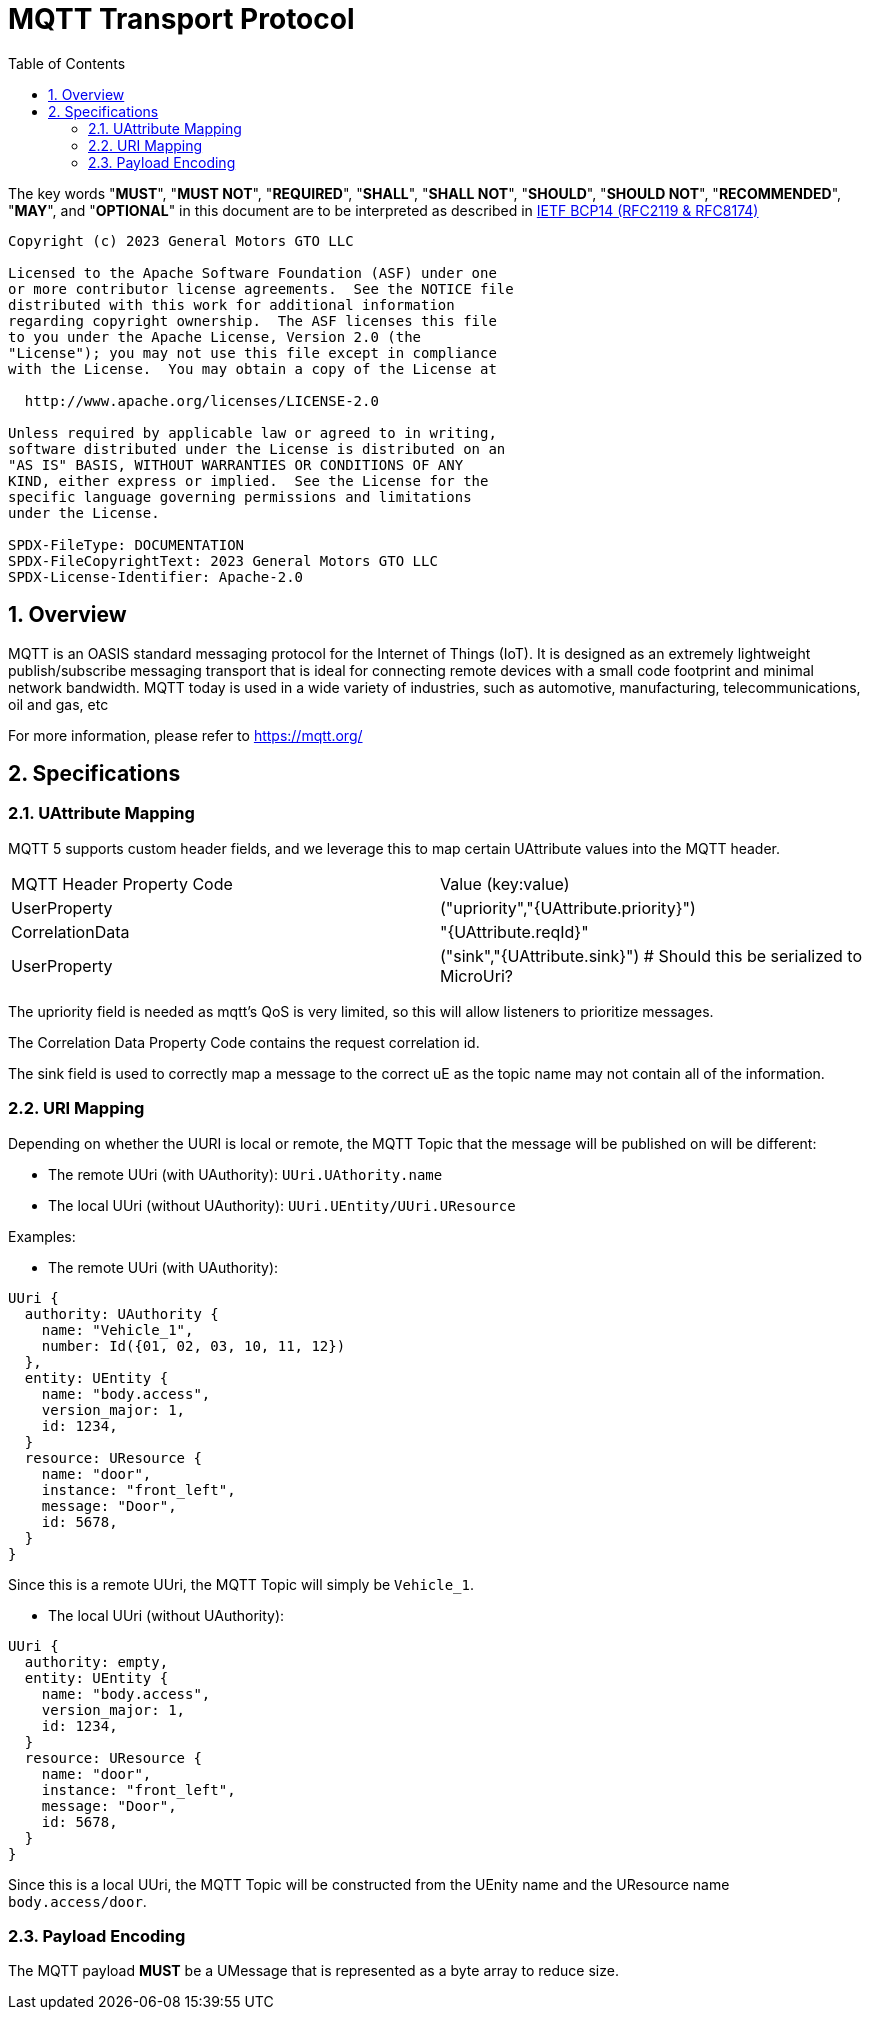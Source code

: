 = MQTT Transport Protocol
:toc:
:sectnums:

The key words "*MUST*", "*MUST NOT*", "*REQUIRED*", "*SHALL*", "*SHALL NOT*", "*SHOULD*", "*SHOULD NOT*", "*RECOMMENDED*", "*MAY*", and "*OPTIONAL*" in this document are to be interpreted as described in https://www.rfc-editor.org/info/bcp14[IETF BCP14 (RFC2119 & RFC8174)]

----
Copyright (c) 2023 General Motors GTO LLC

Licensed to the Apache Software Foundation (ASF) under one
or more contributor license agreements.  See the NOTICE file
distributed with this work for additional information
regarding copyright ownership.  The ASF licenses this file
to you under the Apache License, Version 2.0 (the
"License"); you may not use this file except in compliance
with the License.  You may obtain a copy of the License at

  http://www.apache.org/licenses/LICENSE-2.0

Unless required by applicable law or agreed to in writing,
software distributed under the License is distributed on an
"AS IS" BASIS, WITHOUT WARRANTIES OR CONDITIONS OF ANY
KIND, either express or implied.  See the License for the
specific language governing permissions and limitations
under the License.

SPDX-FileType: DOCUMENTATION
SPDX-FileCopyrightText: 2023 General Motors GTO LLC
SPDX-License-Identifier: Apache-2.0
----

== Overview

MQTT is an OASIS standard messaging protocol for the Internet of Things (IoT). It is designed as an extremely lightweight publish/subscribe messaging transport that is ideal for connecting remote devices with a small code footprint and minimal network bandwidth. MQTT today is used in a wide variety of industries, such as automotive, manufacturing, telecommunications, oil and gas, etc

For more information, please refer to https://mqtt.org/

== Specifications

=== UAttribute Mapping

MQTT 5 supports custom header fields, and we leverage this to map certain UAttribute values into the MQTT header.

[cols="1,1"]
|===
| MQTT Header Property Code | Value (key:value)
| UserProperty
| ("upriority","{UAttribute.priority}")
| CorrelationData
| "{UAttribute.reqId}"
| UserProperty
| ("sink","{UAttribute.sink}") # Should this be serialized to MicroUri?
|===

The upriority field is needed as mqtt's QoS is very limited, so this will allow listeners to prioritize messages.

The Correlation Data Property Code contains the request correlation id.

The sink field is used to correctly map a message to the correct uE as the topic name may not contain all of the information.

=== URI Mapping

Depending on whether the UURI is local or remote, the MQTT Topic that the message will be published on will be different:

* The remote UUri (with UAuthority): `UUri.UAthority.name`
* The local UUri (without UAuthority): `UUri.UEntity/UUri.UResource`

Examples:

* The remote UUri (with UAuthority):

[source]
----
UUri {
  authority: UAuthority {
    name: "Vehicle_1",
    number: Id({01, 02, 03, 10, 11, 12})
  },
  entity: UEntity {
    name: "body.access",
    version_major: 1,
    id: 1234,
  }
  resource: UResource {
    name: "door",
    instance: "front_left",
    message: "Door",
    id: 5678,
  }
}
----

Since this is a remote UUri, the MQTT Topic will simply be `Vehicle_1`.

* The local UUri (without UAuthority):

[source]
----
UUri {
  authority: empty,
  entity: UEntity {
    name: "body.access",
    version_major: 1,
    id: 1234,
  }
  resource: UResource {
    name: "door",
    instance: "front_left",
    message: "Door",
    id: 5678,
  }
}
----

Since this is a local UUri, the MQTT Topic will be constructed from the UEnity name and the UResource name `body.access/door`.

=== Payload Encoding

The MQTT payload **MUST** be a UMessage that is represented as a byte array to reduce size.

